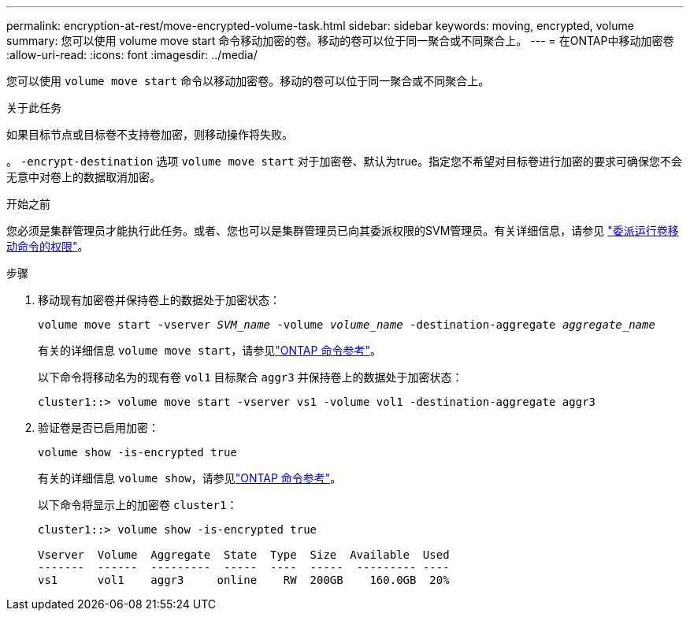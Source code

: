 ---
permalink: encryption-at-rest/move-encrypted-volume-task.html 
sidebar: sidebar 
keywords: moving, encrypted, volume 
summary: 您可以使用 volume move start 命令移动加密的卷。移动的卷可以位于同一聚合或不同聚合上。 
---
= 在ONTAP中移动加密卷
:allow-uri-read: 
:icons: font
:imagesdir: ../media/


[role="lead"]
您可以使用 `volume move start` 命令以移动加密卷。移动的卷可以位于同一聚合或不同聚合上。

.关于此任务
如果目标节点或目标卷不支持卷加密，则移动操作将失败。

。 `-encrypt-destination` 选项 `volume move start` 对于加密卷、默认为true。指定您不希望对目标卷进行加密的要求可确保您不会无意中对卷上的数据取消加密。

.开始之前
您必须是集群管理员才能执行此任务。或者、您也可以是集群管理员已向其委派权限的SVM管理员。有关详细信息，请参见 link:delegate-volume-encryption-svm-administrator-task.html["委派运行卷移动命令的权限"]。

.步骤
. 移动现有加密卷并保持卷上的数据处于加密状态：
+
`volume move start -vserver _SVM_name_ -volume _volume_name_ -destination-aggregate _aggregate_name_`

+
有关的详细信息 `volume move start`，请参见link:https://docs.netapp.com/us-en/ontap-cli/volume-move-start.html["ONTAP 命令参考"^]。

+
以下命令将移动名为的现有卷 `vol1` 目标聚合 `aggr3` 并保持卷上的数据处于加密状态：

+
[listing]
----
cluster1::> volume move start -vserver vs1 -volume vol1 -destination-aggregate aggr3
----
. 验证卷是否已启用加密：
+
`volume show -is-encrypted true`

+
有关的详细信息 `volume show`，请参见link:https://docs.netapp.com/us-en/ontap-cli/volume-show.html["ONTAP 命令参考"^]。

+
以下命令将显示上的加密卷 `cluster1`：

+
[listing]
----
cluster1::> volume show -is-encrypted true

Vserver  Volume  Aggregate  State  Type  Size  Available  Used
-------  ------  ---------  -----  ----  -----  --------- ----
vs1      vol1    aggr3     online    RW  200GB    160.0GB  20%
----

